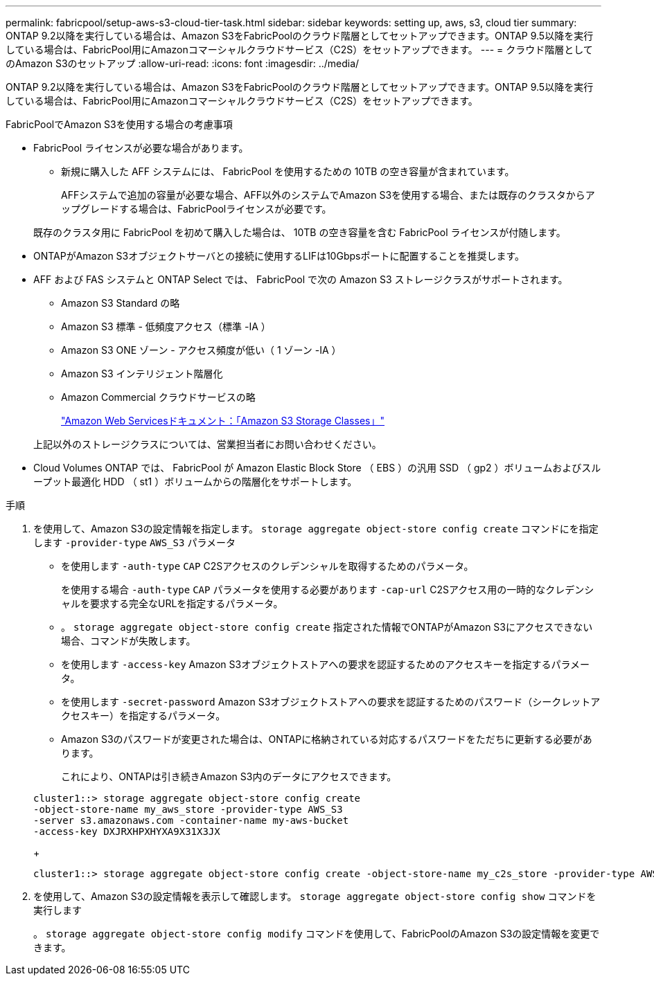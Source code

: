 ---
permalink: fabricpool/setup-aws-s3-cloud-tier-task.html 
sidebar: sidebar 
keywords: setting up, aws, s3, cloud tier 
summary: ONTAP 9.2以降を実行している場合は、Amazon S3をFabricPoolのクラウド階層としてセットアップできます。ONTAP 9.5以降を実行している場合は、FabricPool用にAmazonコマーシャルクラウドサービス（C2S）をセットアップできます。 
---
= クラウド階層としてのAmazon S3のセットアップ
:allow-uri-read: 
:icons: font
:imagesdir: ../media/


[role="lead"]
ONTAP 9.2以降を実行している場合は、Amazon S3をFabricPoolのクラウド階層としてセットアップできます。ONTAP 9.5以降を実行している場合は、FabricPool用にAmazonコマーシャルクラウドサービス（C2S）をセットアップできます。

.FabricPoolでAmazon S3を使用する場合の考慮事項
* FabricPool ライセンスが必要な場合があります。
+
** 新規に購入した AFF システムには、 FabricPool を使用するための 10TB の空き容量が含まれています。
+
AFFシステムで追加の容量が必要な場合、AFF以外のシステムでAmazon S3を使用する場合、または既存のクラスタからアップグレードする場合は、FabricPoolライセンスが必要です。

+
既存のクラスタ用に FabricPool を初めて購入した場合は、 10TB の空き容量を含む FabricPool ライセンスが付随します。



* ONTAPがAmazon S3オブジェクトサーバとの接続に使用するLIFは10Gbpsポートに配置することを推奨します。
* AFF および FAS システムと ONTAP Select では、 FabricPool で次の Amazon S3 ストレージクラスがサポートされます。
+
** Amazon S3 Standard の略
** Amazon S3 標準 - 低頻度アクセス（標準 -IA ）
** Amazon S3 ONE ゾーン - アクセス頻度が低い（ 1 ゾーン -IA ）
** Amazon S3 インテリジェント階層化
** Amazon Commercial クラウドサービスの略
+
https://aws.amazon.com/s3/storage-classes/["Amazon Web Servicesドキュメント：「Amazon S3 Storage Classes」"]



+
上記以外のストレージクラスについては、営業担当者にお問い合わせください。

* Cloud Volumes ONTAP では、 FabricPool が Amazon Elastic Block Store （ EBS ）の汎用 SSD （ gp2 ）ボリュームおよびスループット最適化 HDD （ st1 ）ボリュームからの階層化をサポートします。


.手順
. を使用して、Amazon S3の設定情報を指定します。 `storage aggregate object-store config create` コマンドにを指定します `-provider-type` `AWS_S3` パラメータ
+
** を使用します `-auth-type` `CAP` C2Sアクセスのクレデンシャルを取得するためのパラメータ。
+
を使用する場合 `-auth-type` `CAP` パラメータを使用する必要があります `-cap-url` C2Sアクセス用の一時的なクレデンシャルを要求する完全なURLを指定するパラメータ。

** 。 `storage aggregate object-store config create` 指定された情報でONTAPがAmazon S3にアクセスできない場合、コマンドが失敗します。
** を使用します `-access-key` Amazon S3オブジェクトストアへの要求を認証するためのアクセスキーを指定するパラメータ。
** を使用します `-secret-password` Amazon S3オブジェクトストアへの要求を認証するためのパスワード（シークレットアクセスキー）を指定するパラメータ。
** Amazon S3のパスワードが変更された場合は、ONTAPに格納されている対応するパスワードをただちに更新する必要があります。
+
これにより、ONTAPは引き続きAmazon S3内のデータにアクセスできます。

+
[listing]
----
cluster1::> storage aggregate object-store config create
-object-store-name my_aws_store -provider-type AWS_S3
-server s3.amazonaws.com -container-name my-aws-bucket
-access-key DXJRXHPXHYXA9X31X3JX
----
+
[listing]
----
cluster1::> storage aggregate object-store config create -object-store-name my_c2s_store -provider-type AWS_S3 -auth-type CAP -cap-url https://123.45.67.89/api/v1/credentials?agency=XYZ&mission=TESTACCT&role=S3FULLACCESS -server my-c2s-s3server-fqdn -container my-c2s-s3-bucket
----


. を使用して、Amazon S3の設定情報を表示して確認します。 `storage aggregate object-store config show` コマンドを実行します
+
。 `storage aggregate object-store config modify` コマンドを使用して、FabricPoolのAmazon S3の設定情報を変更できます。


